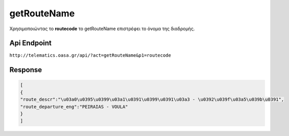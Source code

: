 getRouteName
============

Χρησιμοποιώντας το **routecode** το getRouteName επιστρέφει
το όνομα της διαδρομής.


Api Endpoint
------------

``http://telematics.oasa.gr/api/?act=getRouteName&p1=routecode``


Response
--------

.. code-block:: python

   [
   {
   "route_descr":"\u03a0\u0395\u0399\u03a1\u0391\u0399\u0391\u03a3 - \u0392\u039f\u03a5\u039b\u0391",
   "route_departure_eng":"PEIRAIAS - VOULA"
   }
   ]
